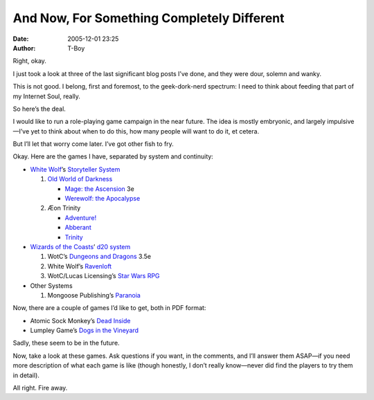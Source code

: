 And Now, For Something Completely Different
###########################################
:date: 2005-12-01 23:25
:author: T-Boy

Right, okay.

.. raw:: html

   </p>

I just took a look at three of the last significant blog posts I’ve
done, and they were dour, solemn and wanky.

.. raw:: html

   </p>

This is not good. I belong, first and foremost, to the geek-dork-nerd
spectrum: I need to think about feeding that part of my Internet Soul,
really.

.. raw:: html

   </p>

So here’s the deal.

.. raw:: html

   </p>

I would like to run a role-playing game campaign in the near future. The
idea is mostly embryonic, and largely impulsive—I’ve yet to think about
when to do this, how many people will want to do it, et cetera.

.. raw:: html

   </p>

But I’ll let that worry come later. I’ve got other fish to fry.

.. raw:: html

   </p>

Okay. Here are the games I have, separated by system and continuity:

.. raw:: html

   </p>

-  `White Wolf`_\ ’s `Storyteller System`_

   .. raw:: html

      </p>

   #. `Old World of Darkness`_

      .. raw:: html

         </p>

      -  `Mage: the Ascension`_ 3e
      -  `Werewolf: the Apocalypse`_

   #. Æon Trinity

      .. raw:: html

         </p>

      -  `Adventure!`_
      -  `Abberant`_
      -  `Trinity`_

-  `Wizards of the Coasts`_\ ’ `d20 system`_

   .. raw:: html

      </p>

   #. WotC’s `Dungeons and Dragons`_ 3.5e
   #. White Wolf’s `Ravenloft`_
   #. WotC/Lucas Licensing’s `Star Wars RPG`_

-  Other Systems

   .. raw:: html

      </p>

   #. Mongoose Publishing’s `Paranoia`_

.. raw:: html

   </p>

Now, there are a couple of games I’d like to get, both in PDF format:

.. raw:: html

   </p>

-  Atomic Sock Monkey’s `Dead Inside`_
-  Lumpley Game’s `Dogs in the Vineyard`_

.. raw:: html

   </p>

Sadly, these seem to be in the future.

.. raw:: html

   </p>

Now, take a look at these games. Ask questions if you want, in the
comments, and I’ll answer them ASAP—if you need more description of what
each game is like (though honestly, I don’t really know—never did find
the players to try them in detail).

.. raw:: html

   </p>

All right. Fire away.

.. raw:: html

   </p>

.. _White Wolf: http://en.wikipedia.org/wiki/White_Wolf%2C_Inc%2E
.. _Storyteller System: http://en.wikipedia.org/wiki/Storyteller_System
.. _Old World of Darkness: http://en.wikipedia.org/wiki/World_of_Darkness#The_original_World_of_Darkness
.. _`Mage: the Ascension`: http://en.wikipedia.org/wiki/Mage:_The_Ascension
.. _`Werewolf: the Apocalypse`: http://en.wikipedia.org/wiki/Werewolf:_The_Apocalypse
.. _Adventure!: http://en.wikipedia.org/wiki/Adventure%21
.. _Abberant: http://en.wikipedia.org/wiki/Aberrant_%28role-playing_game%29
.. _Trinity: http://en.wikipedia.org/wiki/Trinity_%28Aeon%29
.. _Wizards of the Coasts: http://en.wikipedia.org/wiki/Wizards_of_the_Coast
.. _d20 system: http://en.wikipedia.org/wiki/D20_System
.. _Dungeons and Dragons: http://en.wikipedia.org/wiki/Dungeons_%26_Dragons
.. _Ravenloft: http://en.wikipedia.org/wiki/Ravenloft
.. _Star Wars RPG: http://en.wikipedia.org/wiki/Star_Wars_Roleplaying_Game_%28Wizards_of_the_Coast%29
.. _Paranoia: http://en.wikipedia.org/wiki/Paranoia_%28role-playing_game%29
.. _Dead Inside: http://en.wikipedia.org/wiki/Dead_Inside
.. _Dogs in the Vineyard: http://en.wikipedia.org/wiki/Dogs_in_the_Vineyard
